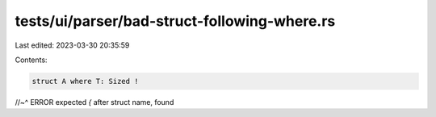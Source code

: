 tests/ui/parser/bad-struct-following-where.rs
=============================================

Last edited: 2023-03-30 20:35:59

Contents:

.. code-block:: rs

    struct A where T: Sized !
//~^ ERROR expected `{` after struct name, found


